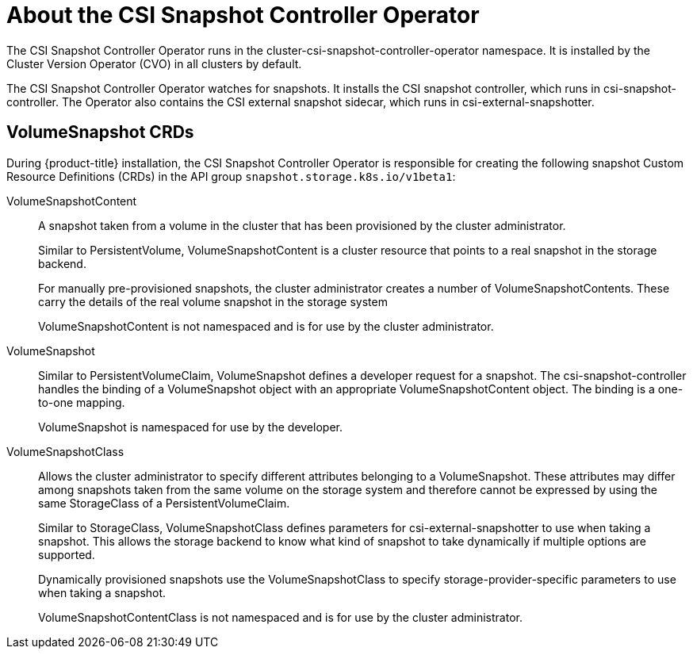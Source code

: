 // Module included in the following assemblies:
//
// * storage/persistent-storage/persistent-storage-snapshots.adoc

[id="csi-snapshots-operator_{context}"]
= About the CSI Snapshot Controller Operator

The CSI Snapshot Controller Operator runs in the cluster-csi-snapshot-controller-operator namespace. It is installed by the Cluster Version Operator (CVO) in all clusters by default.

The CSI Snapshot Controller Operator watches for snapshots. It installs the CSI snapshot controller, which runs in csi-snapshot-controller. The Operator also contains the CSI external snapshot sidecar, which runs in csi-external-snapshotter.

== VolumeSnapshot CRDs

During {product-title} installation, the CSI Snapshot Controller Operator is responsible for creating the following snapshot Custom Resource Definitions (CRDs) in the API group `snapshot.storage.k8s.io/v1beta1`:

VolumeSnapshotContent::
A snapshot taken from a volume in the cluster that has been provisioned by the cluster administrator.
+
Similar to PersistentVolume, VolumeSnapshotContent is a cluster resource that points to a real snapshot in the storage backend.
+
For manually pre-provisioned snapshots, the cluster administrator creates a number of VolumeSnapshotContents. These carry the details of the real volume snapshot in the storage system
+
VolumeSnapshotContent is not namespaced and is for use by the cluster administrator.

VolumeSnapshot::

Similar to PersistentVolumeClaim, VolumeSnapshot defines a developer request for a snapshot. The csi-snapshot-controller handles the binding of a VolumeSnapshot object with an appropriate VolumeSnapshotContent object. The binding is a one-to-one mapping.
+
VolumeSnapshot is namespaced for use by the developer.

VolumeSnapshotClass::

Allows the cluster administrator to specify different attributes belonging to a VolumeSnapshot. These attributes may differ among snapshots taken from the same volume on the storage system and therefore cannot be expressed by using the same StorageClass of a PersistentVolumeClaim.
+
Similar to StorageClass, VolumeSnapshotClass defines parameters for csi-external-snapshotter to use when taking a snapshot. This allows the storage backend to know what kind of snapshot to take dynamically if multiple options are supported.
+
Dynamically provisioned snapshots use the VolumeSnapshotClass to specify storage-provider-specific parameters to use when taking a snapshot.
+
VolumeSnapshotContentClass is not namespaced and is for use by the cluster administrator.
